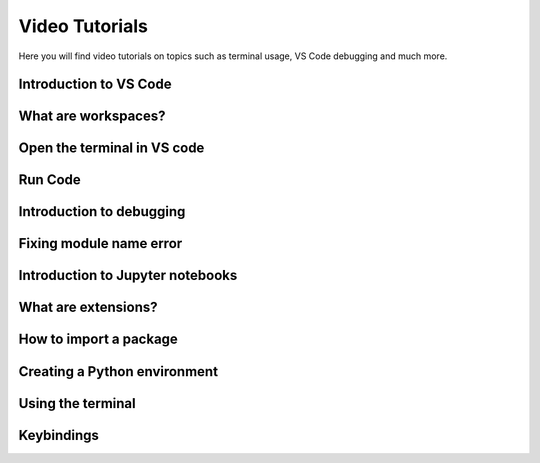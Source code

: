 .. _video-tutorials-reference:


Video Tutorials
======================

Here you will find video tutorials on topics such as terminal usage, VS Code debugging and much more. 


Introduction to VS Code
------------------------

.. card::

    **Topics explained in this video:**

    * Topic 1
    * Topic 2
    * Etc...

    Please insert description of video here and video link to panopto using the following format

    .. raw:: html
    
        <iframe src="https://panopto.dtu.dk/Panopto/Pages/Embed.aspx?id=ed8bea53-566e-430b-800d-b18400b3ff31&autoplay=false&offerviewer=true&showtitle=true&showbrand=false&captions=false&interactivity=all" height="405" width="640" style="border: 1px solid #464646;" allowfullscreen allow="autoplay"></iframe>



What are workspaces?
------------------------

.. card::

    **Topics explained in this video:**

    * Topic 1
    * Topic 2
    * Etc...

    Please insert description of video here and video link to panopto using the following format

    .. raw:: html
    
        <iframe src="https://panopto.dtu.dk/Panopto/Pages/Embed.aspx?id=ed8bea53-566e-430b-800d-b18400b3ff31&autoplay=false&offerviewer=true&showtitle=true&showbrand=false&captions=false&interactivity=all" height="405" width="640" style="border: 1px solid #464646;" allowfullscreen allow="autoplay"></iframe>


Open the terminal in VS code 
------------------------------

.. card::

    **Topics explained in this video:**

    * Topic 1
    * Topic 2
    * Etc...

    Please insert description of video here and video link to panopto using the following format

    .. raw:: html
    
        <iframe src="https://panopto.dtu.dk/Panopto/Pages/Embed.aspx?id=ed8bea53-566e-430b-800d-b18400b3ff31&autoplay=false&offerviewer=true&showtitle=true&showbrand=false&captions=false&interactivity=all" height="405" width="640" style="border: 1px solid #464646;" allowfullscreen allow="autoplay"></iframe>


Run Code 
------------------------

.. card::

    **Topics explained in this video:**

    * Topic 1
    * Topic 2
    * Etc...

    Please insert description of video here and video link to panopto using the following format

    .. raw:: html
    
        <iframe src="https://panopto.dtu.dk/Panopto/Pages/Embed.aspx?id=ed8bea53-566e-430b-800d-b18400b3ff31&autoplay=false&offerviewer=true&showtitle=true&showbrand=false&captions=false&interactivity=all" height="405" width="640" style="border: 1px solid #464646;" allowfullscreen allow="autoplay"></iframe>


Introduction to debugging
----------------------------

.. card::

    **Topics explained in this video:**

    * Topic 1
    * Topic 2
    * Etc...

    Please insert description of video here and video link to panopto using the following format

    .. raw:: html
    
        <iframe src="https://panopto.dtu.dk/Panopto/Pages/Embed.aspx?id=ed8bea53-566e-430b-800d-b18400b3ff31&autoplay=false&offerviewer=true&showtitle=true&showbrand=false&captions=false&interactivity=all" height="405" width="640" style="border: 1px solid #464646;" allowfullscreen allow="autoplay"></iframe>


Fixing module name error
------------------------

.. card::

    **Topics explained in this video:**

    * Topic 1
    * Topic 2
    * Etc...

    Please insert description of video here and video link to panopto using the following format

    .. raw:: html
    
        <iframe src="https://panopto.dtu.dk/Panopto/Pages/Embed.aspx?id=ed8bea53-566e-430b-800d-b18400b3ff31&autoplay=false&offerviewer=true&showtitle=true&showbrand=false&captions=false&interactivity=all" height="405" width="640" style="border: 1px solid #464646;" allowfullscreen allow="autoplay"></iframe>


Introduction to Jupyter notebooks
---------------------------------

.. card::

    **Topics explained in this video:**

    * Topic 1
    * Topic 2
    * Etc...

    Please insert description of video here and video link to panopto using the following format

    .. raw:: html
    
        <iframe src="https://panopto.dtu.dk/Panopto/Pages/Embed.aspx?id=ed8bea53-566e-430b-800d-b18400b3ff31&autoplay=false&offerviewer=true&showtitle=true&showbrand=false&captions=false&interactivity=all" height="405" width="640" style="border: 1px solid #464646;" allowfullscreen allow="autoplay"></iframe>


What are extensions?
------------------------

.. card::

    **Topics explained in this video:**

    * Topic 1
    * Topic 2
    * Etc...

    Please insert description of video here and video link to panopto using the following format

    .. raw:: html
    
        <iframe src="https://panopto.dtu.dk/Panopto/Pages/Embed.aspx?id=ed8bea53-566e-430b-800d-b18400b3ff31&autoplay=false&offerviewer=true&showtitle=true&showbrand=false&captions=false&interactivity=all" height="405" width="640" style="border: 1px solid #464646;" allowfullscreen allow="autoplay"></iframe>


How to import a package
------------------------

.. card::

    **Topics explained in this video:**

    * Topic 1
    * Topic 2
    * Etc...

    Please insert description of video here and video link to panopto using the following format

    .. raw:: html
    
        <iframe src="https://panopto.dtu.dk/Panopto/Pages/Embed.aspx?id=ed8bea53-566e-430b-800d-b18400b3ff31&autoplay=false&offerviewer=true&showtitle=true&showbrand=false&captions=false&interactivity=all" height="405" width="640" style="border: 1px solid #464646;" allowfullscreen allow="autoplay"></iframe>


Creating a Python environment 
------------------------------

.. card::

    **Topics explained in this video:**

    * Topic 1
    * Topic 2
    * Etc...

    Please insert description of video here and video link to panopto using the following format

    .. raw:: html
    
        <iframe src="https://panopto.dtu.dk/Panopto/Pages/Embed.aspx?id=ed8bea53-566e-430b-800d-b18400b3ff31&autoplay=false&offerviewer=true&showtitle=true&showbrand=false&captions=false&interactivity=all" height="405" width="640" style="border: 1px solid #464646;" allowfullscreen allow="autoplay"></iframe>

Using the terminal
------------------------

.. card::

    **Topics explained in this video:**

    * Topic 1
    * Topic 2
    * Etc...

    Please insert description of video here and video link to panopto using the following format

    .. raw:: html
    
        <iframe src="https://panopto.dtu.dk/Panopto/Pages/Embed.aspx?id=ed8bea53-566e-430b-800d-b18400b3ff31&autoplay=false&offerviewer=true&showtitle=true&showbrand=false&captions=false&interactivity=all" height="405" width="640" style="border: 1px solid #464646;" allowfullscreen allow="autoplay"></iframe>

Keybindings
---------------

.. card::

   **Topics explained in this video:**

    * Topic 1
    * Topic 2
    * Etc...

    Please insert description of video here and video link to panopto using the following format

    .. raw:: html
    
        <iframe src="https://panopto.dtu.dk/Panopto/Pages/Embed.aspx?id=ed8bea53-566e-430b-800d-b18400b3ff31&autoplay=false&offerviewer=true&showtitle=true&showbrand=false&captions=false&interactivity=all" height="405" width="640" style="border: 1px solid #464646;" allowfullscreen allow="autoplay"></iframe>







